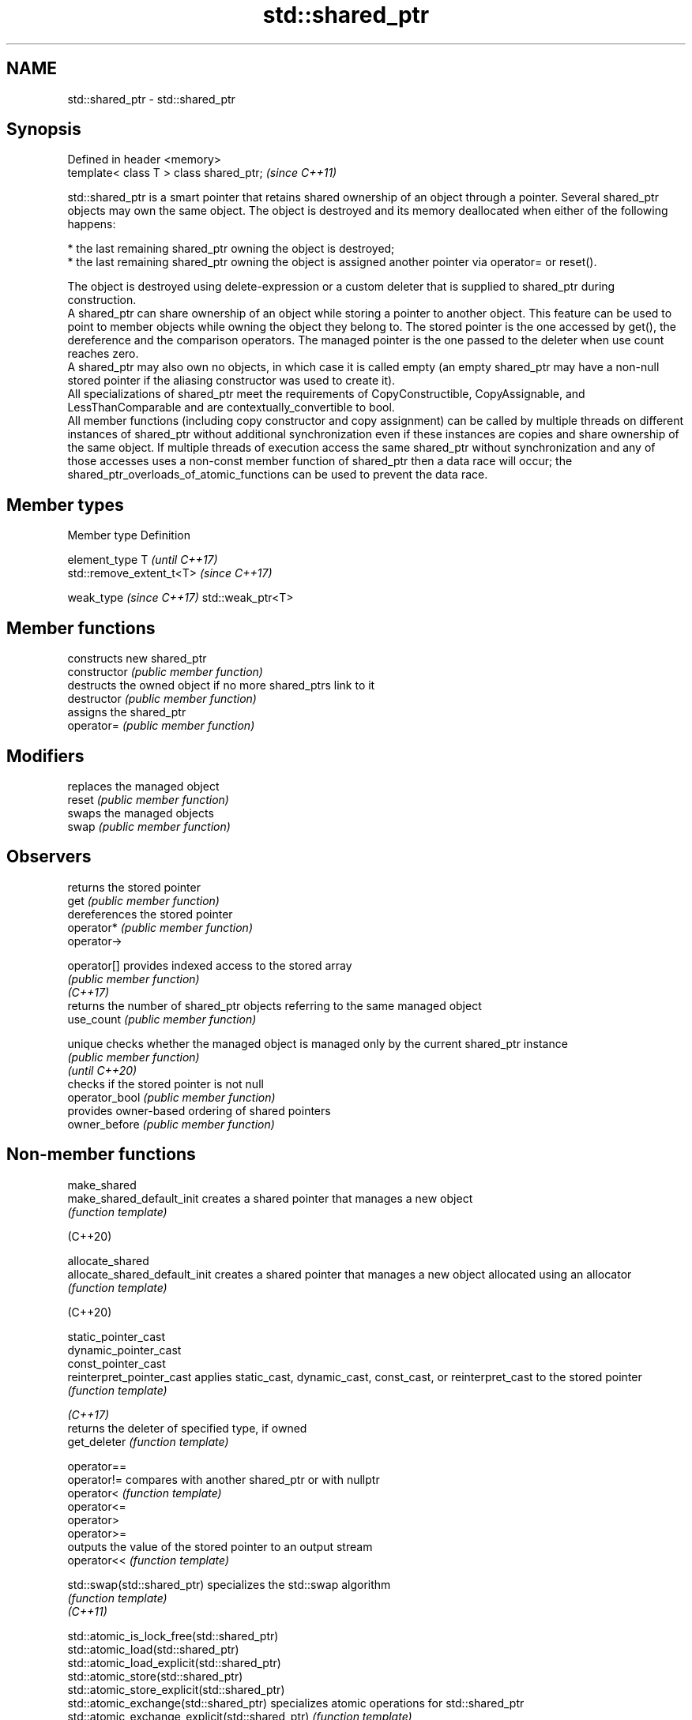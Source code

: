 .TH std::shared_ptr 3 "2020.03.24" "http://cppreference.com" "C++ Standard Libary"
.SH NAME
std::shared_ptr \- std::shared_ptr

.SH Synopsis

  Defined in header <memory>
  template< class T > class shared_ptr;  \fI(since C++11)\fP

  std::shared_ptr is a smart pointer that retains shared ownership of an object through a pointer. Several shared_ptr objects may own the same object. The object is destroyed and its memory deallocated when either of the following happens:

  * the last remaining shared_ptr owning the object is destroyed;
  * the last remaining shared_ptr owning the object is assigned another pointer via operator= or reset().

  The object is destroyed using delete-expression or a custom deleter that is supplied to shared_ptr during construction.
  A shared_ptr can share ownership of an object while storing a pointer to another object. This feature can be used to point to member objects while owning the object they belong to. The stored pointer is the one accessed by get(), the dereference and the comparison operators. The managed pointer is the one passed to the deleter when use count reaches zero.
  A shared_ptr may also own no objects, in which case it is called empty (an empty shared_ptr may have a non-null stored pointer if the aliasing constructor was used to create it).
  All specializations of shared_ptr meet the requirements of CopyConstructible, CopyAssignable, and LessThanComparable and are contextually_convertible to bool.
  All member functions (including copy constructor and copy assignment) can be called by multiple threads on different instances of shared_ptr without additional synchronization even if these instances are copies and share ownership of the same object. If multiple threads of execution access the same shared_ptr without synchronization and any of those accesses uses a non-const member function of shared_ptr then a data race will occur; the shared_ptr_overloads_of_atomic_functions can be used to prevent the data race.

.SH Member types


  Member type             Definition

  element_type            T                       \fI(until C++17)\fP
                          std::remove_extent_t<T> \fI(since C++17)\fP

  weak_type \fI(since C++17)\fP std::weak_ptr<T>


.SH Member functions


                constructs new shared_ptr
  constructor   \fI(public member function)\fP
                destructs the owned object if no more shared_ptrs link to it
  destructor    \fI(public member function)\fP
                assigns the shared_ptr
  operator=     \fI(public member function)\fP

.SH Modifiers

                replaces the managed object
  reset         \fI(public member function)\fP
                swaps the managed objects
  swap          \fI(public member function)\fP

.SH Observers

                returns the stored pointer
  get           \fI(public member function)\fP
                dereferences the stored pointer
  operator*     \fI(public member function)\fP
  operator->

  operator[]    provides indexed access to the stored array
                \fI(public member function)\fP
  \fI(C++17)\fP
                returns the number of shared_ptr objects referring to the same managed object
  use_count     \fI(public member function)\fP

  unique        checks whether the managed object is managed only by the current shared_ptr instance
                \fI(public member function)\fP
  \fI(until C++20)\fP
                checks if the stored pointer is not null
  operator_bool \fI(public member function)\fP
                provides owner-based ordering of shared pointers
  owner_before  \fI(public member function)\fP


.SH Non-member functions



  make_shared
  make_shared_default_init     creates a shared pointer that manages a new object
                               \fI(function template)\fP

  (C++20)

  allocate_shared
  allocate_shared_default_init creates a shared pointer that manages a new object allocated using an allocator
                               \fI(function template)\fP

  (C++20)

  static_pointer_cast
  dynamic_pointer_cast
  const_pointer_cast
  reinterpret_pointer_cast     applies static_cast, dynamic_cast, const_cast, or reinterpret_cast to the stored pointer
                               \fI(function template)\fP



  \fI(C++17)\fP
                               returns the deleter of specified type, if owned
  get_deleter                  \fI(function template)\fP

  operator==
  operator!=                   compares with another shared_ptr or with nullptr
  operator<                    \fI(function template)\fP
  operator<=
  operator>
  operator>=
                               outputs the value of the stored pointer to an output stream
  operator<<                   \fI(function template)\fP

  std::swap(std::shared_ptr)   specializes the std::swap algorithm
                               \fI(function template)\fP
  \fI(C++11)\fP



  std::atomic_is_lock_free(std::shared_ptr)
  std::atomic_load(std::shared_ptr)
  std::atomic_load_explicit(std::shared_ptr)
  std::atomic_store(std::shared_ptr)
  std::atomic_store_explicit(std::shared_ptr)
  std::atomic_exchange(std::shared_ptr)                         specializes atomic operations for std::shared_ptr
  std::atomic_exchange_explicit(std::shared_ptr)                \fI(function template)\fP
  std::atomic_compare_exchange_weak(std::shared_ptr)
  std::atomic_compare_exchange_strong(std::shared_ptr)
  std::atomic_compare_exchange_weak_explicit(std::shared_ptr)
  std::atomic_compare_exchange_strong_explicit(std::shared_ptr)

  (deprecated in C++20)


.SH Helper classes



  std::atomic<std::shared_ptr> atomic shared pointer
                               \fI(class template specialization)\fP
  (C++20)

  std::hash<std::shared_ptr>   hash support for std::shared_ptr
                               \fI(class template specialization)\fP
  \fI(C++11)\fP


  Deduction_guides\fI(since C++17)\fP


.SH Notes

  The ownership of an object can only be shared with another shared_ptr by copy constructing or copy assigning its value to another shared_ptr. Constructing a new shared_ptr using the raw underlying pointer owned by another shared_ptr leads to undefined behavior.
  std::shared_ptr may be used with an incomplete_type T. However, the constructor from a raw pointer (template<class Y> shared_ptr(Y*)) and the template<class Y> void reset(Y*) member function may only be called with a pointer to a complete type (note that std::unique_ptr may be constructed from a raw pointer to an incomplete type).
  The T in std::shared_ptr<T> may be a function type: in this case it manages a pointer to function, rather than an object pointer. This is sometimes used to keep a dynamic library or a plugin loaded as long as any of its functions are referenced:

    void del(void(*)()) {}
    void fun() {}
    int main(){
      std::shared_ptr<void()> ee(fun, del);
      (*ee)();
    }


.SH Implementation notes

  In a typical implementation, std::shared_ptr holds only two pointers:

  * the stored pointer (one returned by get());
  * a pointer to control block.

  The control block is a dynamically-allocated object that holds:

  * either a pointer to the managed object or the managed object itself;
  * the deleter (type-erased);
  * the allocator (type-erased);
  * the number of shared_ptrs that own the managed object;
  * the number of weak_ptrs that refer to the managed object.

  When shared_ptr is created by calling std::make_shared or std::allocate_shared, the memory for both the control block and the managed object is created with a single allocation. The managed object is constructed in-place in a data member of the control block. When shared_ptr is created via one of the shared_ptr constructors, the managed object and the control block must be allocated separately. In this case, the control block stores a pointer to the managed object.
  The pointer held by the shared_ptr directly is the one returned by get(), while the pointer/object held by the control block is the one that will be deleted when the number of shared owners reaches zero. These pointers are not necessarily equal.
  The destructor of shared_ptr decrements the number of shared owners of the control block. If that counter reaches zero, the control block calls the destructor of the managed object. The control block does not deallocate itself until the std::weak_ptr counter reaches zero as well.
  In existing implementations, the number of weak pointers is incremented ([1], [2]) if there is a shared pointer to the same control block.
  To satisfy thread safety requirements, the reference counters are typically incremented using an equivalent of std::atomic::fetch_add with std::memory_order_relaxed (decrementing requires stronger ordering to safely destroy the control block).

.SH Example

  
// Run this code

    #include <iostream>
    #include <memory>
    #include <thread>
    #include <chrono>
    #include <mutex>

    struct Base
    {
        Base() { std::cout << "  Base::Base()\\n"; }
        // Note: non-virtual destructor is OK here
        ~Base() { std::cout << "  Base::~Base()\\n"; }
    };

    struct Derived: public Base
    {
        Derived() { std::cout << "  Derived::Derived()\\n"; }
        ~Derived() { std::cout << "  Derived::~Derived()\\n"; }
    };

    void thr(std::shared_ptr<Base> p)
    {
        std::this_thread::sleep_for(std::chrono::seconds(1));
        std::shared_ptr<Base> lp = p; // thread-safe, even though the
                                      // shared use_count is incremented
        {
            static std::mutex io_mutex;
            std::lock_guard<std::mutex> lk(io_mutex);
            std::cout << "local pointer in a thread:\\n"
                      << "  lp.get() = " << lp.get()
                      << ", lp.use_count() = " << lp.use_count() << '\\n';
        }
    }

    int main()
    {
        std::shared_ptr<Base> p = std::make_shared<Derived>();

        std::cout << "Created a shared Derived (as a pointer to Base)\\n"
                  << "  p.get() = " << p.get()
                  << ", p.use_count() = " << p.use_count() << '\\n';
        std::thread t1(thr, p), t2(thr, p), t3(thr, p);
        p.reset(); // release ownership from main
        std::cout << "Shared ownership between 3 threads and released\\n"
                  << "ownership from main:\\n"
                  << "  p.get() = " << p.get()
                  << ", p.use_count() = " << p.use_count() << '\\n';
        t1.join(); t2.join(); t3.join();
        std::cout << "All threads completed, the last one deleted Derived\\n";
    }

.SH Possible output:

    Base::Base()
      Derived::Derived()
    Created a shared Derived (as a pointer to Base)
      p.get() = 0xc99028, p.use_count() = 1
    Shared ownership between 3 threads and released
    ownership from main:
      p.get() = (nil), p.use_count() = 0
    local pointer in a thread:
      lp.get() = 0xc99028, lp.use_count() = 3
    local pointer in a thread:
      lp.get() = 0xc99028, lp.use_count() = 4
    local pointer in a thread:
      lp.get() = 0xc99028, lp.use_count() = 2
      Derived::~Derived()
      Base::~Base()
    All threads completed, the last one deleted Derived




